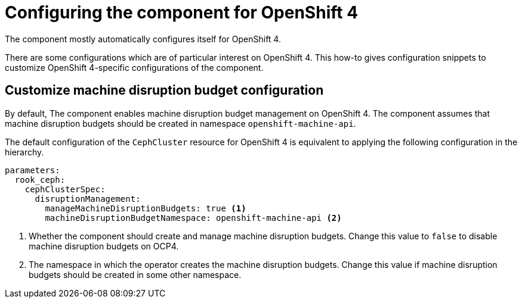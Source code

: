 = Configuring the component for OpenShift 4

The component mostly automatically configures itself for OpenShift 4.

There are some configurations which are of particular interest on OpenShift 4.
This how-to gives configuration snippets to customize OpenShift 4-specific configurations of the component.


== Customize machine disruption budget configuration

By default, The component enables machine disruption budget management on OpenShift 4.
The component assumes that machine disruption budgets should be created in namespace `openshift-machine-api`.

The default configuration of the `CephCluster` resource for OpenShift 4 is equivalent to applying the following configuration in the hierarchy.

[source,yaml]
----
parameters:
  rook_ceph:
    cephClusterSpec:
      disruptionManagement:
        manageMachineDisruptionBudgets: true <1>
        machineDisruptionBudgetNamespace: openshift-machine-api <2>
----
<1> Whether the component should create and manage machine disruption budgets.
Change this value to `false` to disable machine disruption budgets on OCP4.
<2> The namespace in which the operator creates the machine disruption budgets.
Change this value if machine disruption budgets should be created in some other namespace.
